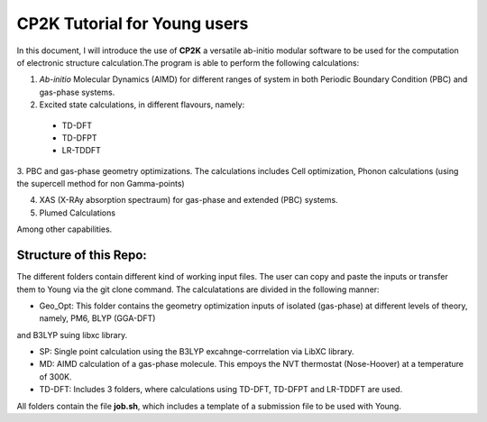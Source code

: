 

CP2K Tutorial for Young users
===============================

In this document, I will introduce the use of **CP2K** a versatile ab-initio modular software to be used for the computation of electronic structure 
calculation.The program is able to perform the following calculations:

1. *Ab-initio* Molecular Dynamics (AIMD) for different ranges of system in both  Periodic Boundary Condition (PBC) and gas-phase systems.

2. Excited state calculations, in different flavours, namely:
  * TD-DFT
  * TD-DFPT
  * LR-TDDFT
  
3. PBC and gas-phase geometry optimizations. The calculations includes Cell optimization, Phonon calculations 
(using the supercell method for non Gamma-points)
  
4. XAS (X-RAy absorption spectraum) for gas-phase and extended (PBC) systems.

5. Plumed Calculations


Among other capabilities.

Structure of this Repo:
^^^^^^^^^^^^^^^^^^^^^^^^^

The different folders contain different kind of working input files. The user can copy and paste the inputs or transfer them to Young
via the git clone command. The calculatations are divided in the following manner:

* Geo_Opt: This folder contains the geometry optimization inputs of isolated (gas-phase) at different levels of theory, namely, PM6, BLYP (GGA-DFT) 
and B3LYP suing libxc library.

* SP: Single point calculation using the B3LYP excahnge-corrrelation via LibXC library.

* MD: AIMD calculation of a gas-phase molecule. This empoys the NVT thermostat (Nose-Hoover) at a temperature of 300K.

* TD-DFT: Includes 3 folders, where calculations using TD-DFT, TD-DFPT and LR-TDDFT are used.

All folders contain the file **job.sh**, which includes a template of a submission file to be used with Young.









